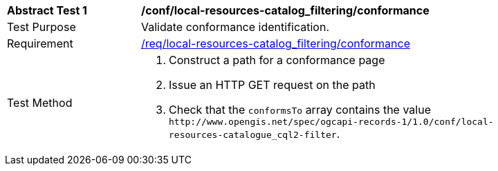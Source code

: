 [[ats_local-resources-catalog_filtering_conformance]]
[width="90%",cols="2,6a"]
|===
^|*Abstract Test {counter:ats-id}* |*/conf/local-resources-catalog_filtering/conformance*
^|Test Purpose |Validate conformance identification.
^|Requirement |<<req_local-resources-catalog_filtering_conformance,/req/local-resources-catalog_filtering/conformance>>
^|Test Method |. Construct a path for a conformance page
. Issue an HTTP GET request on the path
. Check that the `+conformsTo+` array contains the value `+http://www.opengis.net/spec/ogcapi-records-1/1.0/conf/local-resources-catalogue_cql2-filter+`.
|===

